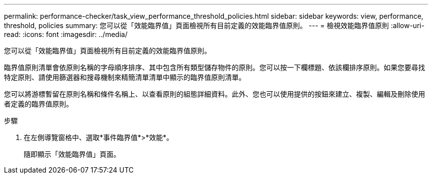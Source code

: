 ---
permalink: performance-checker/task_view_performance_threshold_policies.html 
sidebar: sidebar 
keywords: view, performance, threshold, policies 
summary: 您可以從「效能臨界值」頁面檢視所有目前定義的效能臨界值原則。 
---
= 檢視效能臨界值原則
:allow-uri-read: 
:icons: font
:imagesdir: ../media/


[role="lead"]
您可以從「效能臨界值」頁面檢視所有目前定義的效能臨界值原則。

臨界值原則清單會依原則名稱的字母順序排序、其中包含所有類型儲存物件的原則。您可以按一下欄標題、依該欄排序原則。如果您要尋找特定原則、請使用篩選器和搜尋機制來精簡清單清單中顯示的臨界值原則清單。

您可以將游標暫留在原則名稱和條件名稱上、以查看原則的組態詳細資料。此外、您也可以使用提供的按鈕來建立、複製、編輯及刪除使用者定義的臨界值原則。

.步驟
. 在左側導覽窗格中、選取*事件臨界值*>*效能*。
+
隨即顯示「效能臨界值」頁面。


